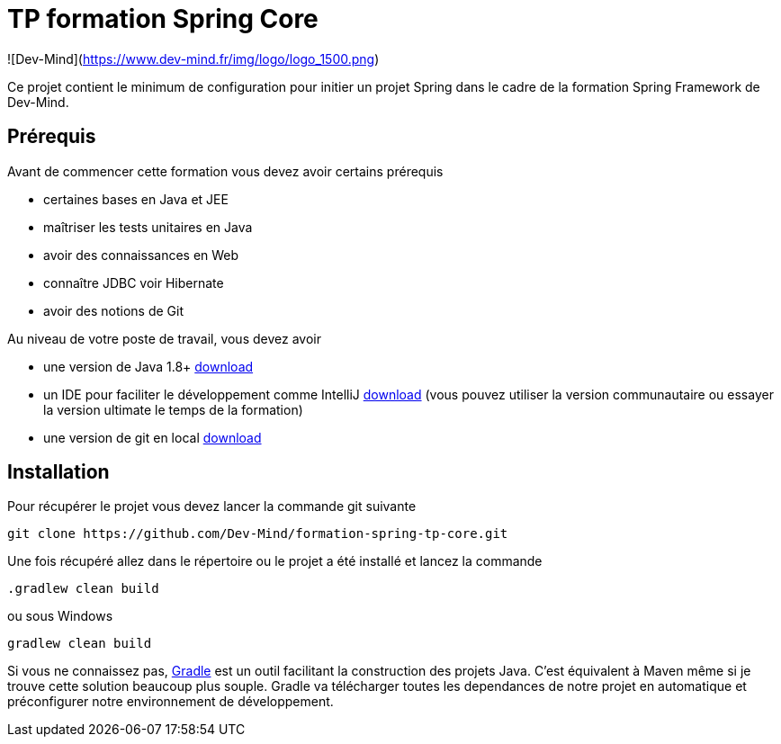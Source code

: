 = TP formation Spring Core

![Dev-Mind](https://www.dev-mind.fr/img/logo/logo_1500.png)

Ce projet contient le minimum de configuration pour initier un projet Spring dans le cadre de la formation Spring Framework de Dev-Mind.

== Prérequis

Avant de commencer cette formation vous devez avoir certains prérequis

* certaines bases en Java et JEE
* maîtriser les tests unitaires en Java
* avoir des connaissances en Web
* connaître JDBC voir Hibernate
* avoir des notions de Git

Au niveau de votre poste de travail, vous devez avoir

* une version de Java 1.8+ http://www.oracle.com/technetwork/java/javase/downloads/jdk8-downloads-2133151.html[download]
* un IDE pour faciliter le développement comme IntelliJ https://www.jetbrains.com/idea/download[download] (vous pouvez utiliser la version communautaire ou essayer la version ultimate le temps de la formation)
* une version de git en local https://git-scm.com/downloads[download]

== Installation

Pour récupérer le projet vous devez lancer la commande git suivante

```
git clone https://github.com/Dev-Mind/formation-spring-tp-core.git
```

Une fois récupéré allez dans le répertoire ou le projet a été installé et lancez la commande

```
.gradlew clean build
```

ou sous Windows

```
gradlew clean build
```

Si vous ne connaissez pas,  https://gradle.org/[Gradle] est un outil facilitant la construction des projets Java. C'est équivalent à Maven même si je trouve cette solution beaucoup plus souple. Gradle va télécharger toutes les dependances de notre projet en automatique et préconfigurer notre environnement de développement.